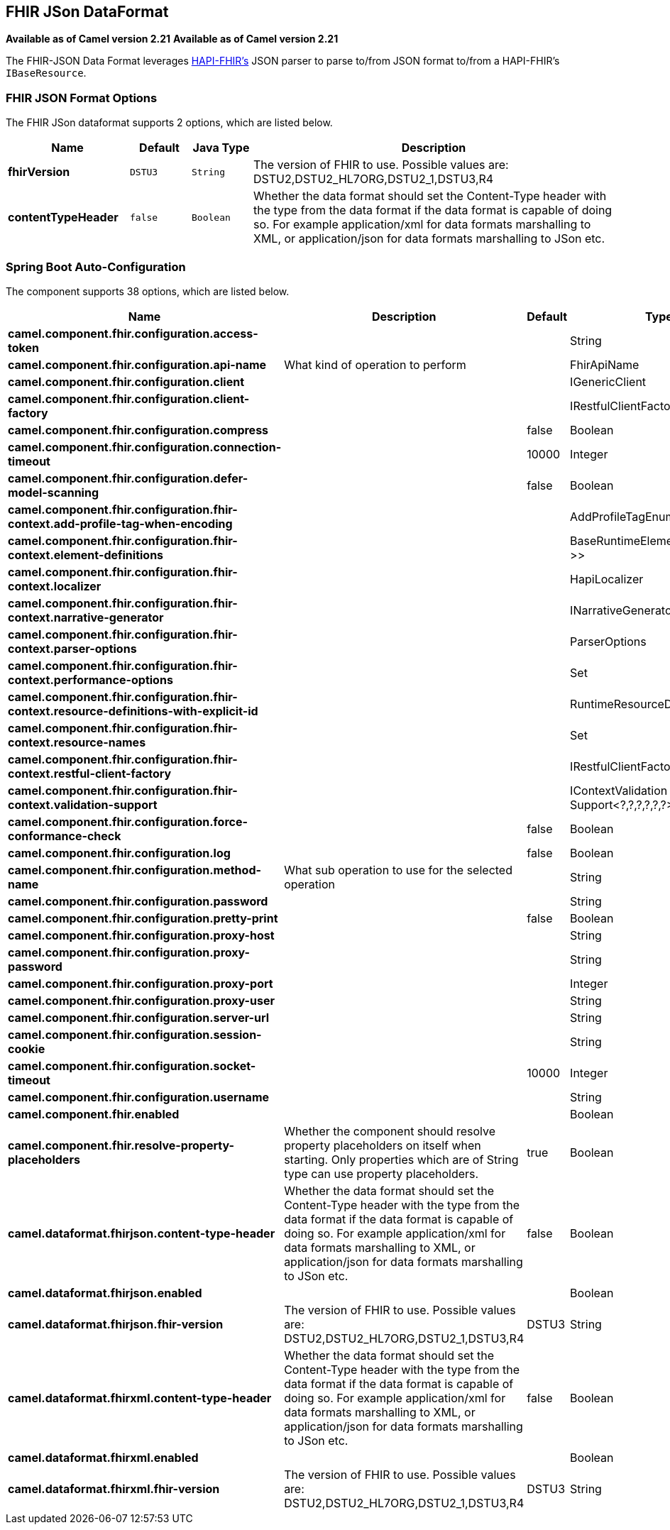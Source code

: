 [[fhirJson-dataformat]]
== FHIR JSon DataFormat
*Available as of Camel version 2.21*
*Available as of Camel version 2.21*




The FHIR-JSON Data Format leverages
link:https://github.com/jamesagnew/hapi-fhir/blob/master/hapi-fhir-base/src/main/java/ca/uhn/fhir/parser/JsonParser.java[HAPI-FHIR's]
JSON parser to parse to/from JSON format to/from a HAPI-FHIR's `IBaseResource`.

### FHIR JSON Format Options

// dataformat options: START
The FHIR JSon dataformat supports 2 options, which are listed below.



[width="100%",cols="2s,1m,1m,6",options="header"]
|===
| Name | Default | Java Type | Description
| fhirVersion | DSTU3 | String | The version of FHIR to use. Possible values are: DSTU2,DSTU2_HL7ORG,DSTU2_1,DSTU3,R4
| contentTypeHeader | false | Boolean | Whether the data format should set the Content-Type header with the type from the data format if the data format is capable of doing so. For example application/xml for data formats marshalling to XML, or application/json for data formats marshalling to JSon etc.
|===
// dataformat options: END
// spring-boot-auto-configure options: START
=== Spring Boot Auto-Configuration


The component supports 38 options, which are listed below.



[width="100%",cols="2,5,^1,2",options="header"]
|===
| Name | Description | Default | Type
| *camel.component.fhir.configuration.access-token* |  |  | String
| *camel.component.fhir.configuration.api-name* | What kind of operation to perform |  | FhirApiName
| *camel.component.fhir.configuration.client* |  |  | IGenericClient
| *camel.component.fhir.configuration.client-factory* |  |  | IRestfulClientFactory
| *camel.component.fhir.configuration.compress* |  | false | Boolean
| *camel.component.fhir.configuration.connection-timeout* |  | 10000 | Integer
| *camel.component.fhir.configuration.defer-model-scanning* |  | false | Boolean
| *camel.component.fhir.configuration.fhir-context.add-profile-tag-when-encoding* |  |  | AddProfileTagEnum
| *camel.component.fhir.configuration.fhir-context.element-definitions* |  |  | BaseRuntimeElementDefinition<?>>
| *camel.component.fhir.configuration.fhir-context.localizer* |  |  | HapiLocalizer
| *camel.component.fhir.configuration.fhir-context.narrative-generator* |  |  | INarrativeGenerator
| *camel.component.fhir.configuration.fhir-context.parser-options* |  |  | ParserOptions
| *camel.component.fhir.configuration.fhir-context.performance-options* |  |  | Set
| *camel.component.fhir.configuration.fhir-context.resource-definitions-with-explicit-id* |  |  | RuntimeResourceDefinition>
| *camel.component.fhir.configuration.fhir-context.resource-names* |  |  | Set
| *camel.component.fhir.configuration.fhir-context.restful-client-factory* |  |  | IRestfulClientFactory
| *camel.component.fhir.configuration.fhir-context.validation-support* |  |  | IContextValidation Support<?,?,?,?,?,?>
| *camel.component.fhir.configuration.force-conformance-check* |  | false | Boolean
| *camel.component.fhir.configuration.log* |  | false | Boolean
| *camel.component.fhir.configuration.method-name* | What sub operation to use for the selected operation |  | String
| *camel.component.fhir.configuration.password* |  |  | String
| *camel.component.fhir.configuration.pretty-print* |  | false | Boolean
| *camel.component.fhir.configuration.proxy-host* |  |  | String
| *camel.component.fhir.configuration.proxy-password* |  |  | String
| *camel.component.fhir.configuration.proxy-port* |  |  | Integer
| *camel.component.fhir.configuration.proxy-user* |  |  | String
| *camel.component.fhir.configuration.server-url* |  |  | String
| *camel.component.fhir.configuration.session-cookie* |  |  | String
| *camel.component.fhir.configuration.socket-timeout* |  | 10000 | Integer
| *camel.component.fhir.configuration.username* |  |  | String
| *camel.component.fhir.enabled* |  |  | Boolean
| *camel.component.fhir.resolve-property-placeholders* | Whether the component should resolve property placeholders on itself when
 starting. Only properties which are of String type can use property
 placeholders. | true | Boolean
| *camel.dataformat.fhirjson.content-type-header* | Whether the data format should set the Content-Type header with the type
 from the data format if the data format is capable of doing so. For
 example application/xml for data formats marshalling to XML, or
 application/json for data formats marshalling to JSon etc. | false | Boolean
| *camel.dataformat.fhirjson.enabled* |  |  | Boolean
| *camel.dataformat.fhirjson.fhir-version* | The version of FHIR to use. Possible values are:
 DSTU2,DSTU2_HL7ORG,DSTU2_1,DSTU3,R4 | DSTU3 | String
| *camel.dataformat.fhirxml.content-type-header* | Whether the data format should set the Content-Type header with the type
 from the data format if the data format is capable of doing so. For
 example application/xml for data formats marshalling to XML, or
 application/json for data formats marshalling to JSon etc. | false | Boolean
| *camel.dataformat.fhirxml.enabled* |  |  | Boolean
| *camel.dataformat.fhirxml.fhir-version* | The version of FHIR to use. Possible values are:
 DSTU2,DSTU2_HL7ORG,DSTU2_1,DSTU3,R4 | DSTU3 | String
|===
// spring-boot-auto-configure options: END